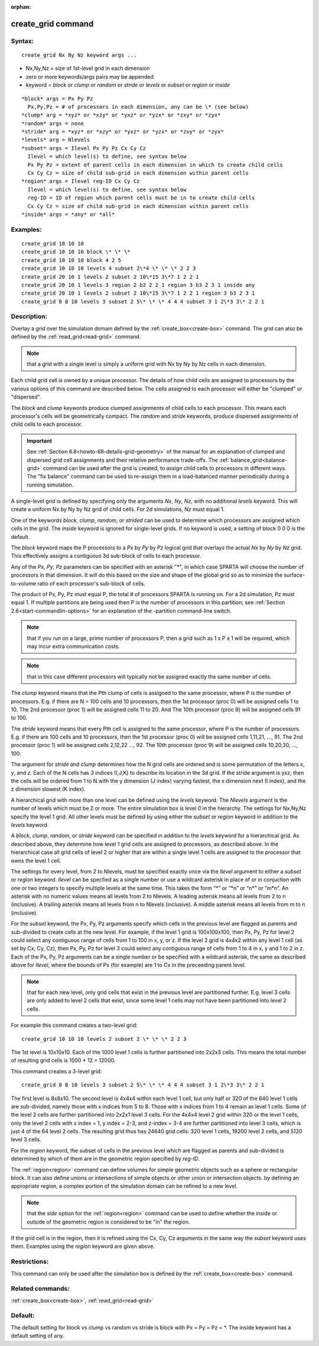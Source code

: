 
:orphan:

.. index:: create_grid

.. _create-grid:

.. _create-grid-command:

###################
create_grid command
###################

.. _create-grid-syntax:

*******
Syntax:
*******

::

   create_grid Nx Ny Nz keyword args ...

- Nx,Ny,Nz = size of 1st-level grid in each dimension

- zero or more keywords/args pairs may be appended

- keyword = *block* or *clump* or *random* or *stride* or *levels* or *subset* or *region* or *inside*

::

     *block* args = Px Py Pz
       Px,Py,Pz = # of processors in each dimension, any can be \* (see below)
     *clump* arg = *xyz* or *xzy* or *yxz* or *yzx* or *zxy* or *zyx*
     *random* args = none
     *stride* arg = *xyz* or *xzy* or *yxz* or *yzx* or *zxy* or *zyx*
     *levels* arg = Nlevels
     *subset* args = Ilevel Px Py Pz Cx Cy Cz
       Ilevel = which level(s) to define, see syntax below
       Px Py Pz = extent of parent cells in each dimension in which to create child cells
       Cx Cy Cz = size of child sub-grid in each dimension within parent cells
     *region* args = Ilevel reg-ID Cx Cy Cz 
       Ilevel = which level(s) to define, see syntax below
       reg-ID = ID of region which parent cells must be in to create child cells
       Cx Cy Cz = size of child sub-grid in each dimension within parent cells
     *inside* args = *any* or *all*

.. _create-grid-examples:

*********
Examples:
*********

::

   create_grid 10 10 10
   create_grid 10 10 10 block \* \* \*
   create_grid 10 10 10 block 4 2 5
   create_grid 10 10 10 levels 4 subset 2\*4 \* \* \* 2 2 3
   create_grid 20 10 1 levels 2 subset 2 10\*15 3\*7 1 2 2 1
   create_grid 20 10 1 levels 3 region 2 b2 2 2 1 region 3 b3 2 3 1 inside any
   create_grid 20 10 1 levels 2 subset 2 10\*15 3\*7 1 2 2 1 region 3 b3 2 3 1
   create_grid 8 8 10 levels 3 subset 2 5\* \* \* 4 4 4 subset 3 1 2\*3 3\* 2 2 1

.. _create-grid-descriptio:

************
Description:
************

Overlay a grid over the simulation domain defined by the
:ref:`create_box<create-box>` command.  The grid can also be defined by
the :ref:`read_grid<read-grid>` command.

.. note::

  that a grid with a single level is
  simply a uniform grid with Nx by Ny by Nz cells in each dimension.

Each child grid cell is owned by a unique processor.  The details of
how child cells are assigned to processors by the various options of
this command are described below.  The cells assigned to each
processor will either be "clumped" or "dispersed".

The *block* and *clump* keywords produce clumped assignments of child
cells to each processor.  This means each processor's cells will be
geometrically compact.  The *random* and *stride* keywords, produce
dispersed assignments of child cells to each processor.

.. important::

  See :ref:`Section 6.8<howto-68-details-grid-geometry>` of the
  manual for an explanation of clumped and dispersed grid cell
  assignments and their relative performance trade-offs.  The
  :ref:`balance_grid<balance-grid>` command can be used after the grid is
  created, to assign child cells to processors in different ways.  The
  "fix balance" command can be used to re-assign them in a load-balanced
  manner periodically during a running simulation.

A single-level grid is defined by specifying only the arguments *Nx*,
*Ny*, *Nz*, with no additional *levels* keyword.  This will create a
uniform Nx by Ny by Nz grid of child cells.  For 2d simulations, *Nz*
must equal 1.

One of the keywords *block*, *clump*, *random*, or *strided* can be
used to determine which processors are assigned which cells in the
grid.  The *inside* keyword is ignored for single-level grids.  If no
keyword is used, a setting of block 0 0 0 is the default.

The *block* keyword maps the P processors to a *Px* by *Py* by *Pz*
logical grid that overlays the actual *Nx* by *Ny* by *Nz* grid.  This
effectively assigns a contiguous 3d sub-block of cells to each
processor.

Any of the *Px*, *Py*, *Pz* parameters can be specified with an
asterisk "\*", in which case SPARTA will choose the number of
processors in that dimension.  It will do this based on the size and
shape of the global grid so as to minimize the surface-to-volume ratio
of each processor's sub-block of cells.

The product of Px, Py, Pz must equal P, the total # of processors
SPARTA is running on.  For a 2d simulation, Pz must equal 1. If
multiple partitions are being used then P is the number of processors
in this partition; see :ref:`Section 2.6<start-commandlin-options>` for an
explanation of the -partition command-line switch.

.. note::

  that if you run on a large, prime number of processors P, then a
  grid such as 1 x P x 1 will be required, which may incur extra
  communication costs.

.. note::

  that in this case different
  processors will typically not be assigned exactly the same number of
  cells.

The *clump* keyword means that the Pth clump of cells is assigned to
the same processor, where P is the number of processors.  E.g. if
there are N = 100 cells and 10 processors, then the 1st processor
(proc 0) will be assigned cells 1 to 10.  The 2nd processor (proc 1)
will be assigned cells 11 to 20.  And The 10th processor (proc 9) will
be assigned cells 91 to 100.

The *stride* keyword means that every Pth cell is assigned to the same
processor, where P is the number of processors.  E.g. if there are 100
cells and 10 processors, then the 1st processor (proc 0) will be
assigned cells 1,11,21, ..., 91.  The 2nd processor (proc 1) will be
assigned cells 2,12,22 ..., 92.  The 10th processor (proc 9) will be
assigned cells 10,20,30, ..., 100.

The argument for *stride* and *clump* determines how the N grid cells
are ordered and is some permutation of the letters *x*, *y*, and *z*.
Each of the N cells has 3 indices (I,J,K) to describe its location in
the 3d grid.  If the stride argument is yxz, then the cells will be
ordered from 1 to N with the y dimension (J index) varying fastest,
the x dimension next (I index), and the z dimension slowest (K index).

A hierarchical grid with more than one level can be defined using the
*levels* keyword.  The *Nlevels* argument is the number of levels
which must be 2 or more.  The entire simulation box is level 0 in the
hierarchy.  The settings for Nx,Ny,Nz specify the level 1 grid.  All
other levels must be defined by using either the *subset* or *region*
keyword in addition to the *levels* keyword.

A *block*, *clump*, *random*, or *stride* keyword can be specified in
addition to the *levels* keyword for a hierarchical grid.  As
described above, they determine how level 1 grid cells are assigned to
processors, as described above.  In the hierarchical case all grid
cells of level 2 or higher that are within a single level 1 cells are
assigned to the processor that owns the level 1 cell.

The settings for every level, from 2 to Nlevels, must be specified
exactly once via the *Ilevel* argument to either a *subset* or
*region* keyword.  *Ilevel* can be specfied as a single number or use
a wildcard asterisk in place of or in conjuction with one or two
integers to specify multiple levels at the same time.  This takes the
form “\*” or “\*n” or “n\*” or “m\*n”.  An asterisk with no numeric values
means all levels from 2 to Nlevels.  A leading asterisk means all
levels from 2 to n (inclusive). A trailing asterisk means all levels
from n to Nlevels (inclusive). A middle asterisk means all levels from
m to n (inclusive).

For the *subset* keyword, the Px, Py, Pz arguments specify which cells
in the previous level are flagged as parents and sub-divided to create
cells at the new level.  For example, if the level 1 grid is
100x100x100, then Px, Py, Pz for level 2 could select any contiguous
range of cells from 1 to 100 in x, y, or z.  If the level 2 grid is
4x4x2 within any level 1 cell (as set by Cx, Cy, Cz), then Px, Py, Pz
for level 3 could select any contiguous range of cells from 1 to 4 in
x, y and 1 to 2 in z.  Each of the Px, Py, Pz arguments can be a
single number or be specified with a wildcard asterisk, the same as
described above for *Ilevel*, where the bounds of Px (for example) are
1 to Cx in the preceeding parent level.

.. note::

  that for each new level, only grid cells that exist in
  the previous level are partitioned further.  E.g. level 3 cells are
  only added to level 2 cells that exist, since some level 1 cells may
  not have been partitioned into level 2 cells.

For example this command creates a two-level grid:

::

   create_grid 10 10 10 levels 2 subset 2 \* \* \* 2 2 3

The 1st level is 10x10x10.  Each of the 1000 level 1 cells is further
partitioned into 2x2x3 cells.  This means the total number of
resulting grid cells is 1000 \* 12 = 12000.

This command creates a 3-level grid:

::

   create_grid 8 8 10 levels 3 subset 2 5\* \* \* 4 4 4 subset 3 1 2\*3 3\* 2 2 1

The first level is 8x8x10.  The second level is 4x4x4 within each
level 1 cell, but only half or 320 of the 640 level 1 cells are
sub-divided, namely those with x indices from 5 to 8.  Those with x
indices from 1 to 4 remain as level 1 cells.  Some of the level 2
cells are further partitioned into 2x2x1 level 3 cells.  For the 4x4x4
level 2 grid within 320 or the level 1 cells, only the level 2 cells
with x index = 1, y index = 2-3, and z-index = 3-4 are further
partitioned into level 3 cells, which is just 4 of the 64 level 2
cells.  The resulting grid thus has 24640 grid cells: 320 level 1
cells, 19200 level 2 cells, and 5120 level 3 cells.

For the *region* keyword, the subset of cells in the previous level
which are flagged as parents and sub-divided is determined by which of
them are in the geometric region specified by *reg-ID*.

The :ref:`region<region>` command can define volumes for simple
geometric objects such as a sphere or rectangular block.  It can also
define unions or intersections of simple objects or other union or
intersection objects.  by defining an appropriate region, a complex
portion of the simulation domain can be refined to a new level.

.. note::

  that the *side* option for the :ref:`region<region>` command can
  be used to define whether the inside or outside of the geometric
  region is considered to be "in" the region.

If the grid cell is in the region, then it is refined using the Cx,
Cy, Cz arguments in the same way the *subset* keyword uses them.
Examples using the *region* keyword are given above.

.. _create-grid-restrictio:

*************
Restrictions:
*************

This command can only be used after the simulation box is defined by
the :ref:`create_box<create-box>` command.

.. _create-grid-related-commands:

*****************
Related commands:
*****************

:ref:`create_box<create-box>`, :ref:`read_grid<read-grid>`

.. _create-grid-default:

********
Default:
********

The default setting for block vs clump vs random vs stride is block
with Px = Py = Pz = \*.  The inside keyword has a default setting of
any.

